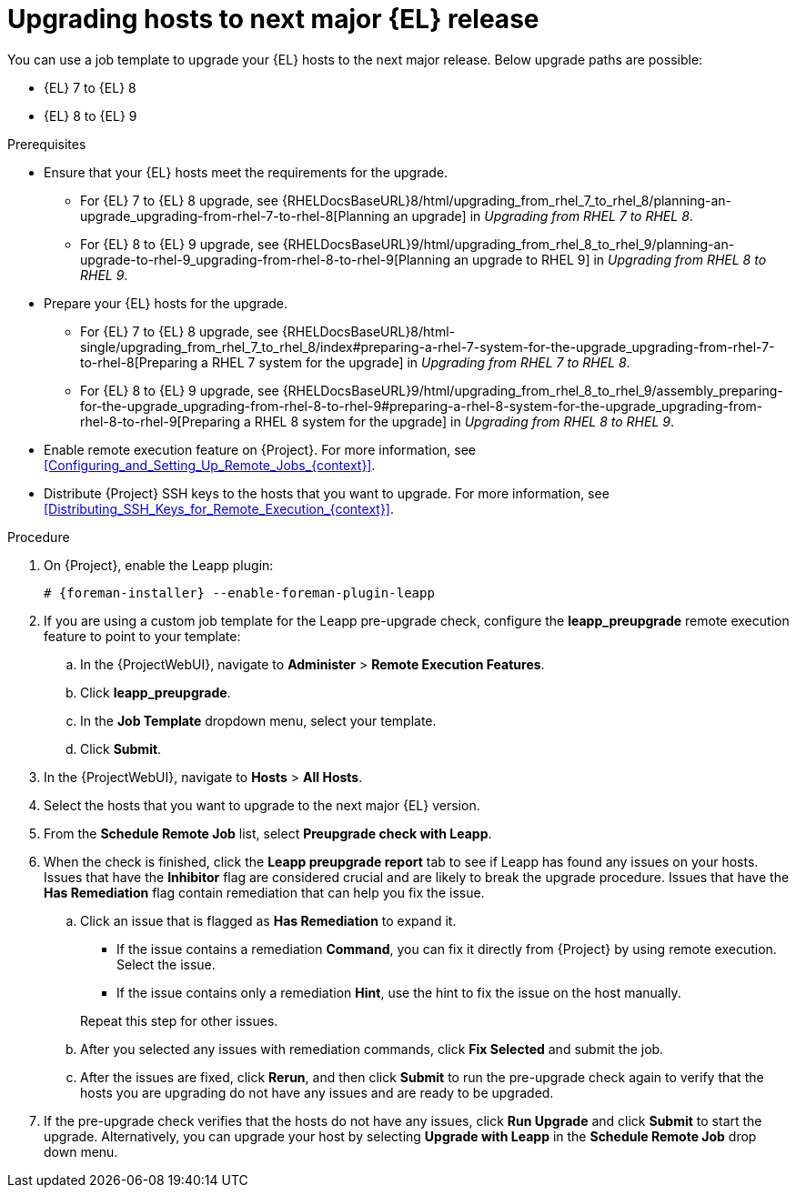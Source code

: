 [id="Upgrading_Hosts_to_Next_Major_Release_{context}"]
= Upgrading hosts to next major {EL} release

You can use a job template to upgrade your {EL} hosts to the next major release.
Below upgrade paths are possible:

* {EL} 7 to {EL} 8
* {EL} 8 to {EL} 9

.Prerequisites
* Ensure that your {EL} hosts meet the requirements for the upgrade.
ifndef::orcharhino[]
** For {EL} 7 to {EL} 8 upgrade, see {RHELDocsBaseURL}8/html/upgrading_from_rhel_7_to_rhel_8/planning-an-upgrade_upgrading-from-rhel-7-to-rhel-8[Planning an upgrade] in _Upgrading from RHEL 7 to RHEL 8_.
** For {EL} 8 to {EL} 9 upgrade, see {RHELDocsBaseURL}9/html/upgrading_from_rhel_8_to_rhel_9/planning-an-upgrade-to-rhel-9_upgrading-from-rhel-8-to-rhel-9[Planning an upgrade to RHEL 9] in _Upgrading from RHEL 8 to RHEL 9_.
endif::[]
* Prepare your {EL} hosts for the upgrade.
ifndef::orcharhino[]
** For {EL} 7 to {EL} 8 upgrade, see {RHELDocsBaseURL}8/html-single/upgrading_from_rhel_7_to_rhel_8/index#preparing-a-rhel-7-system-for-the-upgrade_upgrading-from-rhel-7-to-rhel-8[Preparing a RHEL 7 system for the upgrade] in _Upgrading from RHEL 7 to RHEL 8_.
** For {EL} 8 to {EL} 9 upgrade, see {RHELDocsBaseURL}9/html/upgrading_from_rhel_8_to_rhel_9/assembly_preparing-for-the-upgrade_upgrading-from-rhel-8-to-rhel-9#preparing-a-rhel-8-system-for-the-upgrade_upgrading-from-rhel-8-to-rhel-9[Preparing a RHEL 8 system for the upgrade] in _Upgrading from RHEL 8 to RHEL 9_.
endif::[]
ifndef::satellite,orcharhino[]
* Enable remote execution feature on {Project}.
For more information, see xref:Configuring_and_Setting_Up_Remote_Jobs_{context}[].
endif::[]
* Distribute {Project} SSH keys to the hosts that you want to upgrade.
For more information, see xref:Distributing_SSH_Keys_for_Remote_Execution_{context}[].

.Procedure
ifndef::satellite[]
. On {Project}, enable the Leapp plugin:
+
[options="nowrap" subs="+quotes,attributes"]
----
# {foreman-installer} --enable-foreman-plugin-leapp
----
endif::[]
. If you are using a custom job template for the Leapp pre-upgrade check, configure the *leapp_preupgrade* remote execution feature to point to your template:
.. In the {ProjectWebUI}, navigate to *Administer* > *Remote Execution Features*.
.. Click *leapp_preupgrade*.
.. In the *Job Template* dropdown menu, select your template.
.. Click *Submit*.
. In the {ProjectWebUI}, navigate to *Hosts* > *All Hosts*.
. Select the hosts that you want to upgrade to the next major {EL} version.
. From the *Schedule Remote Job* list, select *Preupgrade check with Leapp*.
. When the check is finished, click the *Leapp preupgrade report* tab to see if Leapp has found any issues on your hosts.
Issues that have the *Inhibitor* flag are considered crucial and are likely to break the upgrade procedure.
Issues that have the *Has Remediation* flag contain remediation that can help you fix the issue.
.. Click an issue that is flagged as *Has Remediation* to expand it.

* If the issue contains a remediation *Command*, you can fix it directly from {Project} by using remote execution.
Select the issue.
* If the issue contains only a remediation *Hint*, use the hint to fix the issue on the host manually.

+
+
Repeat this step for other issues.
.. After you selected any issues with remediation commands, click *Fix Selected* and submit the job.
.. After the issues are fixed, click *Rerun*, and then click *Submit* to run the pre-upgrade check again to verify that the hosts you are upgrading do not have any issues and are ready to be upgraded.
. If the pre-upgrade check verifies that the hosts do not have any issues, click *Run Upgrade* and click *Submit* to start the upgrade.
Alternatively, you can upgrade your host by selecting *Upgrade with Leapp* in the *Schedule Remote Job* drop down menu.
